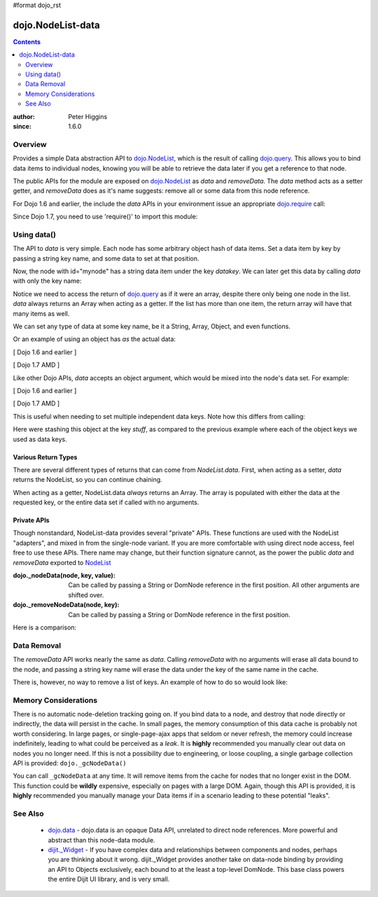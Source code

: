 #format dojo_rst

dojo.NodeList-data
==================

.. contents::
   :depth: 2

:author: Peter Higgins
:since: 1.6.0

========
Overview
========

Provides a simple Data abstraction API to `dojo.NodeList <dojo/NodeList>`_, which is the result of calling `dojo.query <dojo/query>`_. This allows you to bind data items to individual nodes, knowing you will be able to retrieve the data later if you get a reference to that node. 

The public APIs for the module are exposed on `dojo.NodeList <dojo/NodeList>`_ as *data* and *removeData*. The *data* method acts as a setter getter, and *removeData* does as it's name suggests: remove all or some data from this node reference.

For Dojo 1.6 and earlier, the include the *data* APIs in your environment issue an appropriate `dojo.require <dojo/require>`_ call:

.. javascript ::

  dojo.require("dojo.NodeList-data");

Since Dojo 1.7, you need to use 'require()' to import this module:

.. javascript ::

  require(["dojo/NodeList-data"], function(nodeListData){
    // your codes here
  });

============
Using data()
============

The API to *data* is very simple. Each node has some arbitrary object hash of data items. Set a data item by key by passing a string key name, and some data to set at that position.

.. javascript::

  // [ Dojo 1.6 and earlier ]
  dojo.query("#mynode").data("datakey", "This is the data I'm setting");
  // [ Dojo 1.7 AMD ]
  query("#mynode").data("datakey", "This is the data I'm setting");

Now, the node with id="mynode" has a string data item under the key *datakey*. We can later get this data by calling *data* with only the key name:

.. javascript::

  // [ Dojo 1.6 and earlier ]
  var mydata = dojo.query("#mynode").data("datakey");
  // [ Dojo 1.7 AMD ]
  var mydata = query("#mynode").data("datakey");
  if(mydata[0] == "This is the data I'm setting"){ alert("see?"); }

Notice we need to access the return of `dojo.query <dojo/query>`_ as if it were an array, despite there only being one node in the list. *data* always returns an Array when acting as a getter. If the list has more than one item, the return array will have that many items as well. 

We can set any type of data at some key name, be it a String, Array, Object, and even functions. 

.. javascript::

  // [ Dojo 1.6 and earlier ]
  dojo.query("#someNode").data("myarray", [1,2]);
  dojo.query("#diffNode").data("handlerFunction", function(){ ... });
  // [ Dojo 1.7 AMD ]
  query("#someNode").data("myarray", [1,2]);
  query("#diffNode").data("handlerFunction", function(){ ... }); 

Or an example of using an object has *as* the actual data:

[ Dojo 1.6 and earlier ]

.. javascript::

  dojo.query("#navNode").data("special-information", {
       huh: "the Data at `special-information` is this complex object",
       anumber: 42,
       thelist: [1,2,3]
  });

  // get it back:
  var data = dojo.query("#navNode").data("special-information")[0];
  data.anumber++;
  data.thelist.push(4);

[ Dojo 1.7 AMD ]

.. javascript::

  query("#navNode").data("special-information", {
       huh: "the Data at `special-information` is this complex object",
       anumber: 42,
       thelist: [1,2,3]
  });

  // get it back:
  var data = query("#navNode").data("special-information")[0];
  data.anumber++;
  data.thelist.push(4);

Like other Dojo APIs, *data* accepts an object argument, which would be mixed into the node's data set. For example:

[ Dojo 1.6 and earlier ]

.. javascript::

  // like calling .data("a", 'b").data("c", "d").data("e", [1,2,3]
  dojo.query("#foo").data({
     a:"b", c:"d", e:[1,2,3]
  });

  dojo.query("#foo").data("a")[0]; // "b"
  dojo.query("#foo").data("e")[0]; // [1,2,3]

[ Dojo 1.7 AMD ]

.. javascript::

  // like calling .data("a", 'b").data("c", "d").data("e", [1,2,3]
  query("#foo").data({
     a:"b", c:"d", e:[1,2,3]
  });

  query("#foo").data("a")[0]; // "b"
  query("#foo").data("e")[0]; // [1,2,3]

This is useful when needing to set multiple independent data keys. Note how this differs from calling:

.. javascript::

  // [ Dojo 1.6 and earlier ]
  dojo.query("#foo").data("stuff", {
      a:"b", c:"d", e:[1,2,3]
  });
  // [ Dojo 1.7 AMD ]
  query("#foo").data("stuff", {
      a:"b", c:"d", e:[1,2,3]
  });

Here were stashing this object at the key *stuff*, as compared to the previous example where each of the object keys we used as data keys.

Various Return Types
--------------------

There are several different types of returns that can come from *NodeList.data*. First, when acting as a setter, *data* returns the NodeList, so you can continue chaining.

.. javascript::

  dojo.query("#bar").data("foo", 10).onclick(function(){ alert(dojo.query(this).data("foo")[0] == 10) });

When acting as a getter, NodeList.data *always* returns an Array. The array is populated with either the data at the requested key, or the entire data set if called with no arguments.

.. javascript::

  dojo.query("#bar").data("a", "b").data("c", "d").data({ e:[1,2,3] };
  // calling with no arguments return _entire_ data set bound to node. 
  var data = dojo.query("#bar").data()[0];
  console.log(data.a, data.c, data.e); // logs "b" "d" [1,2,3]

Private APIs
------------

Though nonstandard, NodeList-data provides several "private" APIs. These functions are used with the NodeList "adapters", and mixed in from the single-node variant. If you are more comfortable with using direct node access, feel free to use these APIs. There name may change, but their function signature cannot, as the power the public *data* and *removeData* exported to `NodeList <dojo/NodeList>`_

:dojo._nodeData(node, key, value): Can be called by passing a String or DomNode reference in the first position. All other arguments are shifted over.
:dojo._removeNodeData(node, key): Can be called by passing a String or DomNode reference in the first position. 

Here is a comparison:

.. javascript::

   // setters:
   dojo.query("#bar").data("baz", 10);
   dojo._nodeData("bar", "baz", 10);

   // getter, _nodeData does _not_ return an Array:
   var data = dojo.query("#bar").data("baz")[0];
   var dat2 = dojo._nodeData("bar", "baz"); 

   if(data == dat2){ alert("see?") }


============
Data Removal
============

The *removeData* API works nearly the same as *data*. Calling *removeData* with no arguments will erase all data bound to the node, and passing a string key name will erase the data under the key of the same name in the cache. 

.. javascript::

   dojo.query("#bar").removeData(); // erases all information
   dojo.query("#baz").removeData("e"); // removed [1,2,3] for instance

There is, however, no way to remove a list of keys. An example of how to do so would look like:

.. javascript::

  var remover = dojo.partial(dojo._removeNodeData, "nodeId");
  dojo.forEach(["key", "otherkey", "somekey"], remover);

=====================
Memory Considerations
=====================

There is no automatic node-deletion tracking going on. If you bind data to a node, and destroy that node directly or indirectly, the data will persist in the cache. In small pages, the memory consumption of this data cache is probably not worth considering. In large pages, or single-page-ajax apps that seldom or never refresh, the memory could increase indefinitely, leading to what could be perceived as a *leak*. It is **highly** recommended you manually clear out data on nodes you no longer need. If this is not a possibility due to engineering, or loose coupling, a single garbage collection API is provided: ``dojo._gcNodeData()``

You can call ``_gcNodeData`` at any time. It will remove items from the cache for nodes that no longer exist in the DOM. This function could be **wildly** expensive, especially on pages with a large DOM. Again, though this API is provided, it is **highly** recommended you manually manage your Data items if in a scenario leading to these potential "leaks". 

=========
See Also
=========

  * `dojo.data <dojo/data>`_ - dojo.data is an opaque Data API, unrelated to direct node references. More powerful and abstract than this node-data module. 
  * `dijit._Widget <dijit/_Widget>`_ - If you have complex data and relationships between components and nodes, perhaps you are thinking about it wrong. dijit._Widget provides another take on data-node binding by providing an API to Objects exclusively, each bound to at the least a top-level DomNode. This base class powers the entire Dijit UI library, and is very small. 
